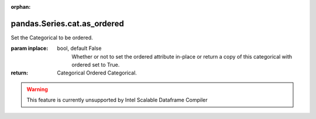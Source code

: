 .. _pandas.Series.cat.as_ordered:

:orphan:

pandas.Series.cat.as_ordered
****************************

Set the Categorical to be ordered.

:param inplace:
    bool, default False
        Whether or not to set the ordered attribute in-place or return
        a copy of this categorical with ordered set to True.

:return: Categorical
    Ordered Categorical.



.. warning::
    This feature is currently unsupported by Intel Scalable Dataframe Compiler

